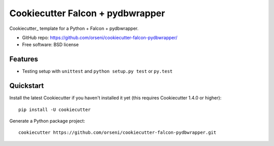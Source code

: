 ==================================
Cookiecutter Falcon + pydbwrapper
==================================

Cookiecutter_ template for a Python + Falcon + pydbwrapper.

* GitHub repo: https://github.com/orseni/cookiecutter-falcon-pydbwrapper/
* Free software: BSD license

Features
--------

* Testing setup with ``unittest`` and ``python setup.py test`` or ``py.test``

Quickstart
----------

Install the latest Cookiecutter if you haven't installed it yet (this requires
Cookiecutter 1.4.0 or higher)::

    pip install -U cookiecutter

Generate a Python package project::

    cookiecutter https://github.com/orseni/cookiecutter-falcon-pydbwrapper.git
